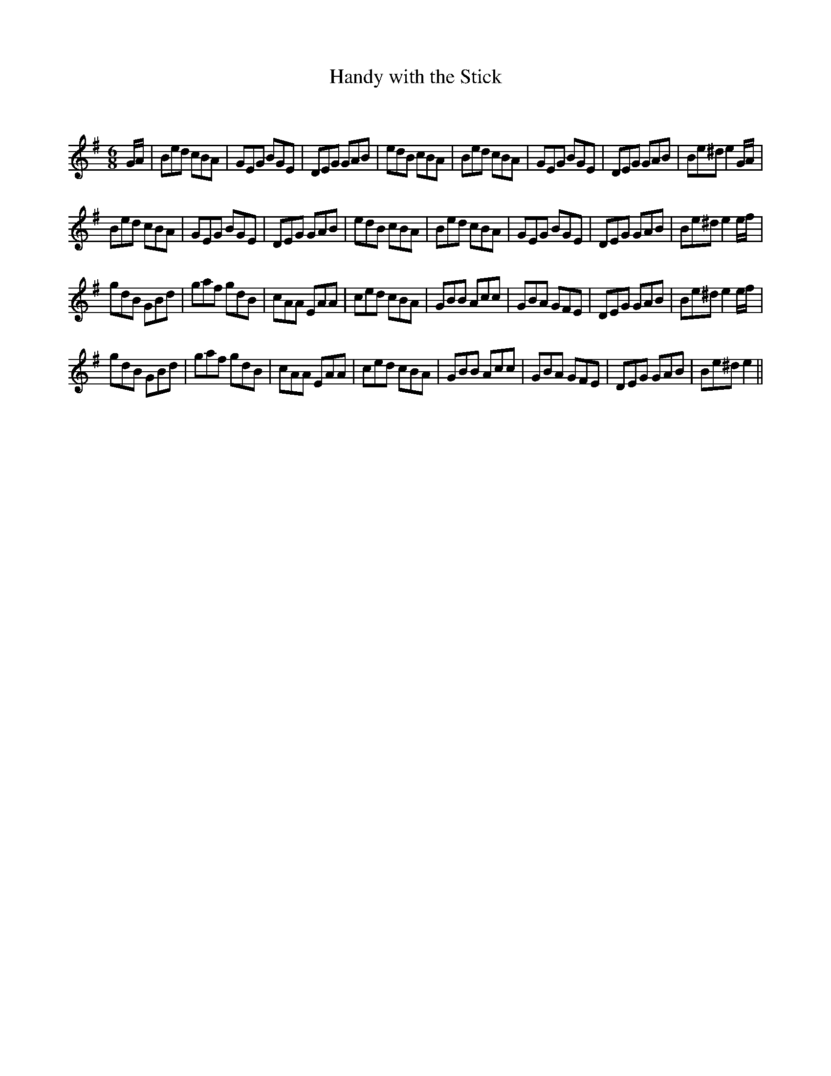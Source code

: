 X:1
T: Handy with the Stick
C:
R:Jig
Q:180
K:Em
M:6/8
L:1/16
GA|B2e2d2 c2B2A2|G2E2G2 B2G2E2|D2E2G2 G2A2B2|e2d2B2 c2B2A2|B2e2d2 c2B2A2|G2E2G2 B2G2E2|D2E2G2 G2A2B2|B2e2^d2 e4GA|
B2e2d2 c2B2A2|G2E2G2 B2G2E2|D2E2G2 G2A2B2|e2d2B2 c2B2A2|B2e2d2 c2B2A2|G2E2G2 B2G2E2|D2E2G2 G2A2B2|B2e2^d2e4ef|
g2d2B2 G2B2d2|g2a2f2 g2d2B2|c2A2A2 E2A2A2|c2e2d2 c2B2A2|G2B2B2 A2c2c2|G2B2A2 G2F2E2|D2E2G2 G2A2B2|B2e2^d2e4ef|
g2d2B2 G2B2d2|g2a2f2 g2d2B2|c2A2A2 E2A2A2|c2e2d2 c2B2A2|G2B2B2 A2c2c2|G2B2A2 G2F2E2|D2E2G2 G2A2B2|B2e2^d2e4||
